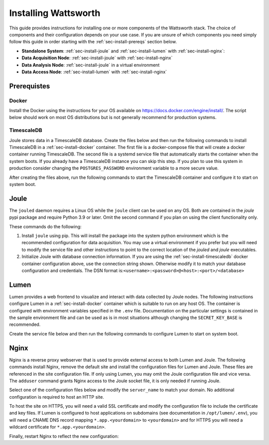 .. _installation:

=====================
Installing Wattsworth
=====================

This guide provides instructions for installing one or more components of the Wattsworth stack. The choice of
components and their configuration depends on your use case. If you are unsure of which components you need simply follow
this guide in order starting with the :ref:`sec-install-prereqs` section below.

* **Standalone System**:  :ref:`sec-install-joule` and :ref:`sec-install-lumen` with :ref:`sec-install-nginx`:

* **Data Acquisition Node**: :ref:`sec-install-joule` with :ref:`sec-install-nginx`
* **Data Analysis Node**: :ref:`sec-install-joule` in a virtual environment
* **Data Access Node**: :ref:`sec-install-lumen` with :ref:`sec-install-nginx`

.. _sec-install-prereqs:

Prerequistes
============

.. _sec-install-docker:

Docker
------

Install the Docker using the instructions for your OS available on https://docs.docker.com/engine/install/. The script
below should work on most OS distributions but is not generally recommend for production systems.

.. raw:: html

  <div class="bash-code">
  curl -sSL https://get.docker.com | sh
  </div>


.. _sec-install-timescaledb:

TimescaleDB
-----------
Joule stores data in a TimescaleDB database. Create the files below and then run the following commands to install TimescaleDB
in a :ref:`sec-install-docker` container. The first file is a docker-compose file that will create a docker container running TimescaleDB. The second file is a systemd service file that
automatically starts the container when the system boots.  If you already have a TimescaleDB instance you can skip this step.
If you plan to use this system in production consider changing the ``POSTGRES_PASSWORD`` environment variable to a more secure value.

.. raw:: html

  <div class='header ini'>
  /opt/timescaledb/docker-compose.yml
  </div>
  <div class="hjs-code"><pre><code class="language-yaml">version: "3.9"

  services:
    postgres:
      image: timescale/timescaledb:2.11.2-pg15
      restart: always
      environment:
        POSTGRES_USER: joule
        POSTGRES_PASSWORD: joule
        POSTGRES_DB: joule
      volumes:
        - /opt/timescaledb/data:/var/lib/postgresql/data  # persist data
      ports:
        - localhost:5432:5432</code></pre></div>

.. raw:: html

    <div class="header ini">
    /etc/systemd/system/timescaledb.service
    </div>
    <div class="hjs-code"><pre><code class="language-ini">[Unit]
    Description=TimescaleDB
    After=docker.service

    [Service]
    Type=simple
    WorkingDirectory=/opt/timescaledb
    ExecStart=/usr/bin/docker compose up
    ExecStop=/usr/bin/docker compose down
    Restart=always
    RestartSec=10

    [Install]
    WantedBy=multi-user.target</code></pre></div>

After creating the files above, run the following commands to start the TimescaleDB container and configure it to start on system boot.

.. raw:: html

    <div class="bash-code">
    sudo systemctl enable timescaledb.service
    sudo systemctl start timescaledb.service
    </div>

.. _sec-install-joule:

Joule
=====
The ``jouled`` daemon requires a Linux OS while the ``joule`` client can be used on any OS.
Both are contained in the *joule* pypi package and require Python 3.9 or later.
Omit the second command if you plan on using the client functionality only.

.. raw:: html

    <div class="bash-code">
    sudo pip3 install joule
    sudo joule admin initialize --dsn joule:joule@localhost:5432/joule
    </div>

These commands do the following:

1. Install ``joule`` using pip. This will install the package into the system python environment which is the recommended configuration for data acquisition. You may use a virtual environment if you prefer but you will need to modify the service file and other instructions to point to the correct location of the *jouled* and *joule* executables.

2. Initialize Joule with database connection information. If you are using the :ref:`sec-install-timescaledb` docker container configuration above, use the connection string shown. Otherwise modify it to match your database configuration and credentials. The DSN format is:``<username>:<password>@<host>:<port>/<database>``

.. _sec-install-lumen:

Lumen
=====

Lumen provides a web frontend to visualize and interact with data collected by Joule nodes. The following instructions
configure Lumen in a :ref:`sec-install-docker` container which is suitable to run on any host OS. The container is configured with environment
variables specified in the ``.env`` file. Documentation on the particular settings is contained in the sample environment
file and can be used as is in most situations although changing the ``SECRET_KEY_BASE`` is recommended.

.. raw:: html

    <div class="bash-code">
    sudo mkdir /opt/lumen && cd /opt/lumen
    curl -sL https://raw.githubusercontent.com/wattsworth/lumen-docker/main/docker-compose.yml
    curl -sL https://raw.githubusercontent.com/wattsworth/lumen-docker/main/sample.env -O .env
    </div>

Create the service file below and then run the following commands to configure Lumen to start on system boot.

.. raw:: html

    <div class="header ini">
    /etc/systemd/system/lumen.service
    </div>
    <div class="hjs-code"><pre><code class="language-ini">[Unit]
    Description=Lumen
    After=docker.service

    [Service]
    Type=simple
    WorkingDirectory=/opt/lumen
    ExecStart=/usr/bin/docker compose up
    ExecStop=/usr/bin/docker compose down
    Restart=always
    RestartSec=10

    [Install]
    WantedBy=multi-user.target</code></pre></div>

.. raw:: html

        <div class="bash-code">
        sudo systemctl enable lumen.service
        sudo systemctl start lumen.service
        </div>


.. _sec-install-nginx:

Nginx
=====

Nginx is a reverse proxy webserver that is used to provide external access to both Lumen and Joule. The following commands
install Nginx, remove the default site and install the configuration files for Lumen and Joule. These files are referenced
in the site configuration file. If only using Lumen, you may omit the Joule configuration file and vice versa. The ``adduser``
command grants Nginx access to the Joule socket file, it is only needed if running Joule.

.. raw:: html

    <div class="bash-code">
    sudo apt-get install nginx -y
    sudo rm /etc/nginx/sites-enabled/default

    # install Lumen configuration files
    sudo curl -sL https://raw.githubusercontent.com/wattsworth/lumen-docker/main/host/wattsworth-maps.conf -o /etc/nginx/conf.d/wattsworth-maps.conf
    sudo curl -sL https://raw.githubusercontent.com/wattsworth/lumen-docker/main/host/lumen.conf -o /etc/nginx/lumen.conf
    sudo curl -sL https://raw.githubusercontent.com/wattsworth/lumen-docker/main/host/joule.conf -o /etc/nginx/joule.conf

    # grant Nginx access to Joule, omit if only using Lumen
    sudo adduser www-data joule
    </div>

Select one of the configuration files below and modify the ``server_name`` to match your domain. No additional configuration
is required to host an HTTP site.

.. raw:: html

    <div class="header ini">
    <b>HTTP</b> /etc/nginx/sites-enabled/wattsworth.conf
    </div>
    <div class="hjs-code"><pre><code>server{
	listen 80;

	# server_name directive is optional, but recommended

	# Include one or both statements below to enable lumen and/or joule
	include "/etc/nginx/lumen.conf";
	include "/etc/nginx/joule.conf";
    }</code></pre></div>

To host the site on HTTPS, you will need a valid SSL certificate and
modify the configuration file to include the certificate and key files. If Lumen is configured to host applications on
subdomains (see documentation in ``/opt/lumen/.env``), you will need a CNAME DNS record mapping ``*.app.<yourdomain>`` to ``<yourdomain>``
and for HTTPS you will need a wildcard certificate for ``*.app.<yourdomain>``.

.. raw:: html

    <div class="header ini">
    <b>HTTPS</b> /etc/nginx/sites-enabled/wattsworth.conf
    </div>
    <div class="hjs-code"><pre><code># Note this requires a valid SSL certificate that matches the servername
    # Subdomain applications require a wildcard certificate for *.app.&lt;domain&gt;
    server{
        listen 80; # redirect http traffic to https
        return 301 https://$host$request_uri;
    }

    server{
        listen 443 ssl;
        # Change server name to match your domain
        # include *.app if using subdomain apps configuration
        server_name example.wattsworth.net *.app.example.wattsworth.net;

        # Include one or both statements below to enable lumen and/or joule
        include "/etc/nginx/lumen.conf";
        include "/etc/nginx/joule.conf";

        # Security configuration
        # Note: For subdomain apps this must include wildcard *.app.<yourdomain>
        ssl_certificate fullchain.pem;
        ssl_certificate_key privkey.pem;
    }</code></pre></div>

Finally, restart Nginx to reflect the new configuration:

.. raw:: html

    <div class="bash-code">
    sudo systemctl restart nginx
    </div>
